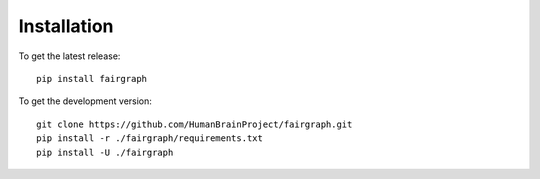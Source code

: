 ============
Installation
============

To get the latest release::

   pip install fairgraph


To get the development version::

   git clone https://github.com/HumanBrainProject/fairgraph.git
   pip install -r ./fairgraph/requirements.txt
   pip install -U ./fairgraph
